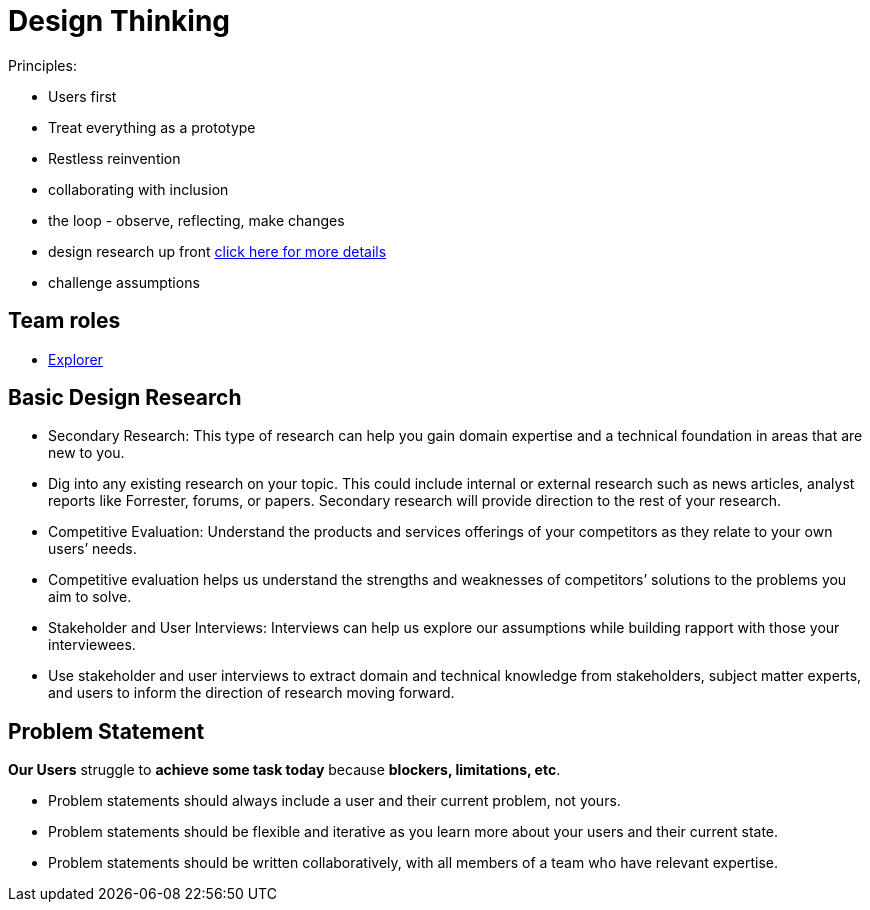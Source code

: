 = Design Thinking
:hp-tags: learning

Principles:

- Users first
- Treat everything as a prototype
- Restless reinvention
- collaborating with inclusion
- the loop - observe, reflecting, make changes
- design research up front https://www.ibm.com/design/research/[click here for more details]
  - challenge assumptions


== Team roles

- https://www.ibm.com/design/research/team/explorer[Explorer]


== Basic Design Research

- Secondary Research: This type of research can help you gain domain expertise and a technical foundation in areas that are new to you.
  - Dig into any existing research on your topic. This could include internal or external research such as news articles, analyst reports like Forrester, forums, or papers. Secondary research will provide direction to the rest of your research.
- Competitive Evaluation: Understand the products and services offerings of your competitors as they relate to your own users’ needs.
  - Competitive evaluation helps us understand the strengths and weaknesses of competitors’ solutions to the problems you aim to solve.
- Stakeholder and User Interviews: Interviews can help us explore our assumptions while building rapport with those your interviewees.
  - Use stakeholder and user interviews to extract domain and technical knowledge from stakeholders, subject matter experts, and users to inform the direction of research moving forward.
  

== Problem Statement

*Our Users* struggle to *achieve some task today* because *blockers, limitations, etc*.

- Problem statements should always include a user and their current problem, not yours.
- Problem statements should be flexible and iterative as you learn more about your users and their current state.
- Problem statements should be written collaboratively, with all members of a team who have relevant expertise.